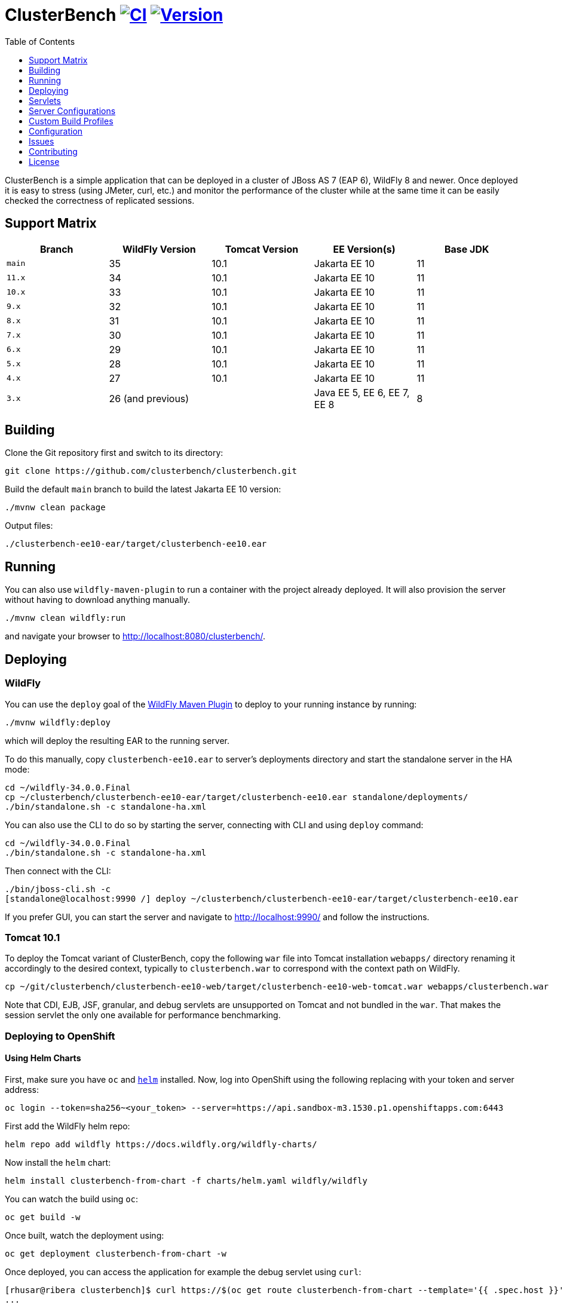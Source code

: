 = ClusterBench image:https://github.com/clusterbench/clusterbench/workflows/CI/badge.svg[CI,link=https://github.com/clusterbench/clusterbench/actions] image:https://img.shields.io/maven-central/v/org.jboss.test/clusterbench?logo=apache-maven[Version,link=https://search.maven.org/artifact/org.jboss.test/clusterbench]
:toc:
:toclevels: 1

ClusterBench is a simple application that can be deployed in a cluster of JBoss AS 7 (EAP 6), WildFly 8 and newer.
Once deployed it is easy to stress (using JMeter, curl, etc.) and monitor the performance of the cluster while
at the same time it can be easily checked the correctness of replicated sessions.

== Support Matrix

|===
|Branch |WildFly Version |Tomcat Version |EE Version(s) |Base JDK

|`main` |35 |10.1 |Jakarta EE 10 |11
|`11.x` |34 |10.1 |Jakarta EE 10 |11
|`10.x` |33 |10.1 |Jakarta EE 10 |11
|`9.x`  |32 |10.1 |Jakarta EE 10 |11
|`8.x`  |31 |10.1 |Jakarta EE 10 |11
|`7.x`  |30 |10.1 |Jakarta EE 10 |11
|`6.x`  |29 |10.1 |Jakarta EE 10 |11
|`5.x`  |28 |10.1 |Jakarta EE 10 |11
|`4.x`  |27 |10.1 |Jakarta EE 10 |11
|`3.x`  |26 (and previous) | |Java EE 5, EE 6, EE 7, EE 8 |8
|===

== Building

Clone the Git repository first and switch to its directory:

[source,shell]
----
git clone https://github.com/clusterbench/clusterbench.git
----

Build the default `main` branch to build the latest Jakarta EE 10 version:

[source,shell]
----
./mvnw clean package
----

Output files:

----
./clusterbench-ee10-ear/target/clusterbench-ee10.ear
----

== Running

You can also use `wildfly-maven-plugin` to run a container with the project already deployed.
It will also provision the server without having to download anything manually.

[source,shell]
----
./mvnw clean wildfly:run
----

and navigate your browser to http://localhost:8080/clusterbench/.

== Deploying

=== WildFly

You can use the `deploy` goal of the https://docs.wildfly.org/wildfly-maven-plugin/[WildFly Maven Plugin] to deploy to your running instance by running:

[source,shell]
----
./mvnw wildfly:deploy
----

which will deploy the resulting EAR to the running server.

To do this manually, copy `clusterbench-ee10.ear` to server's deployments directory
and start the standalone server in the HA mode:

----
cd ~/wildfly-34.0.0.Final
cp ~/clusterbench/clusterbench-ee10-ear/target/clusterbench-ee10.ear standalone/deployments/
./bin/standalone.sh -c standalone-ha.xml
----

You can also use the CLI to do so by starting the server, connecting with CLI and using `deploy` command:

----
cd ~/wildfly-34.0.0.Final
./bin/standalone.sh -c standalone-ha.xml
----

Then connect with the CLI:

----
./bin/jboss-cli.sh -c
[standalone@localhost:9990 /] deploy ~/clusterbench/clusterbench-ee10-ear/target/clusterbench-ee10.ear
----

If you prefer GUI, you can start the server and navigate to http://localhost:9990/
and follow the instructions.

=== Tomcat 10.1

To deploy the Tomcat variant of ClusterBench, copy the following `war` file into Tomcat installation `webapps/` directory
renaming it accordingly to the desired context, typically to `clusterbench.war` to correspond with the context path on WildFly.

----
cp ~/git/clusterbench/clusterbench-ee10-web/target/clusterbench-ee10-web-tomcat.war webapps/clusterbench.war
----

Note that CDI, EJB, JSF, granular, and debug servlets are unsupported on Tomcat and not bundled in the `war`.
That makes the session servlet the only one available for performance benchmarking.

=== Deploying to OpenShift

==== Using Helm Charts

First, make sure you have `oc` and https://helm.sh/[`helm`] installed. Now, log into OpenShift using the following
replacing with your token and server address:

----
oc login --token=sha256~<your_token> --server=https://api.sandbox-m3.1530.p1.openshiftapps.com:6443
----

First add the WildFly helm repo:

----
helm repo add wildfly https://docs.wildfly.org/wildfly-charts/
----

Now install the `helm` chart:

----
helm install clusterbench-from-chart -f charts/helm.yaml wildfly/wildfly
----

You can watch the build using `oc`:

----
oc get build -w
----

Once built, watch the deployment using:

----
oc get deployment clusterbench-from-chart -w
----

Once deployed, you can access the application for example the debug servlet using `curl`:

----
[rhusar@ribera clusterbench]$ curl https://$(oc get route clusterbench-from-chart --template='{{ .spec.host }}')/clusterbench/debug
...
Serial: 0
Session ID: nPw9NzEmPaZHlj0eYoCapZfBBOnNk_5HXNpq2Qi_
Current time: Wed Mar 22 14:36:52 GMT 2023
----

Once finished, remove everything using:

----
helm uninstall clusterbench-from-chart
----

== Servlets

=== Scenario Servlets

Each servlet stresses a different replication logic, but they all produce the same reply:
number of times (integer) the servlet has been previously invoked within the existing session in a `text/plain` response.
In other words, the first request returns 0 and each following invocation returns number incremented by 1.

Furthermore, each HTTP session carries 4 KB of dummy session data in a byte array.

==== HttpSessionServlet

http://localhost:8080/clusterbench/session[/clusterbench/session]

The 'default' servlet. Stores serial number and data in `SerialBean` object (POJO) which is directly stored in `jakarta.servlet.http.HttpSession`.

==== CdiServlet

http://localhost:8080/clusterbench/cdi[/clusterbench/cdi]

Stores a serial number in `@jakarta.enterprise.context.SessionScoped` bean.

==== LocalEjbServlet

http://localhost:8080/clusterbench/ejbservlet[/clusterbench/ejbservlet]

Stores serial and data in `@jakarta.ejb.Stateful` Jakarta Enterprise Bean (SFSB). The JEB is then invoked on every request.

==== GranularSessionServlet

http://localhost:8080/clusterbench/granular[/clusterbench/granular]

Stores serial number and data separately and are both directly put to `jakarta.servlet.http.HttpSession`.
The byte array is never changed and thus can be used to test the efficiency of using granular session replication.

CAUTION: The server configuration in use *must* be configured with `ATTRIBUTE` session granularity!

=== Load Servlets

There are also two oad generating Servlets for memory and CPU usage. These Servlets simulate load on the target system. These can be
used to test the load-balancing mechanism of the reverse proxy.

==== AverageSystemLoadServlet

http://localhost:8080/clusterbench/averagesystemload?milliseconds=10000&threads=4[/clusterbench/averagesystemload?milliseconds=10000&amp;threads=4]

Servlet simulating CPU load of the cluster node. Parameters are `milliseconds` (duration) and `threads`.

=== Debug Servlets

==== DebugServlet

http://localhost:8080/clusterbench/debug[/clusterbench/debug]

Servlet that prints out useful information such as: the request headers, URI, query string, path info, serial (does create a session),
session ID, time, server and local ports, node name, parameters, and cluster address/coordinator/members/physical addresses.

==== HttpResponseServlet

http://localhost:8080/clusterbench/http-response?code=200[/clusterbench/http-response?code=200]

Servlet which allows to customize the HTTP status response code. Requires mandatory integer `code` parameter.

==== JBossNodeNameServlet

http://localhost:8080/clusterbench/jboss-node-name[/clusterbench/jboss-node-name]

Servlet which prints out the node name as a value of the `jboss.node.name` system property.

==== LoggerServlet

http://localhost:8080/clusterbench/log?level=WARN&msg=Example%20warning.[/clusterbench/log?level=WARN&msg=Example%20warning.]

Servlet which logs the provided message in the `msg` parameter to the server log.
If no message is provided, a simple `ping` message is logged.
The log message level can be optionally provided in the `level` parameter.
Logs at `INFO` level by default.

== Server Configurations

The `scripts` directory at the root of the repository contains CLI scripts
for reconfiguring the application server for specific test scenarios.
These scripts can be combined to achieve a desired resulting configuration.

|===
| Script | Description

| `infinispan-session-management-attribute.cli`
| Reconfigures the default session manager to use `ATTRIBUTE` granularity.

| `infinispan-session-management-offload.cli`
| Reconfigures the default session manager to use cache `offload`.

| `singleton-deployment-overlay-add.cli`
| Adds a deployment overlay for the ClusterBench deployment which configures it for singleton deployment.

| `singleton-deployment-overlay-remove.cli`
| Removes the previously added deployment overlay so that it will no longer operate as a singleton deployment.

|===

.Example: singleton deployment
[%collapsible]
====
Following is a singleton deployment walk-through.
Start with two local servers already started and with `clusterbench-ee10.ear` deployed.
First run the provided scripts against both servers:

[code,shell]
----
[rhusar@puglia scripts]$ $JBOSS_HOME/bin/jboss-cli.sh --connect --file=singleton-deployment-overlay-add.cli
[rhusar@puglia scripts]$ $JBOSS_HOME/bin/jboss-cli.sh --connect --controller=localhost:10090 --file=singleton-deployment-overlay-add.cli
----

The provided script adds a deployment overlay, which configures existing deployment for singleton deployment.
This is achieved by overlaying a `META-INF/singleton-deployment.xml` file.
Note that the script automatically redeploys the deployments affected by this overlay.

Now that these have configured both deployments for singleton deployment, observe the server log:

[code]
----
10:39:16,287 INFO  [org.wildfly.clustering.singleton.server] (main - 1) WFLYCLSN0003: node2 elected as the singleton provider of the jboss.deployment.unit."clusterbench-ee10.ear".installer service
10:39:16,287 INFO  [org.wildfly.clustering.singleton.server] (main - 1) WFLYCLSN0001: This node will now operate as the singleton provider of the jboss.deployment.unit."clusterbench-ee10.ear".installer service
----

We can now verify that only one of the contexts is available:

[code]
----
[rhusar@puglia wildfly]$ curl --head http://localhost:8080/clusterbench/
HTTP/1.1 404 Not Found
Connection: keep-alive
Content-Length: 74
Content-Type: text/html
Date: Mon, 23 Sep 2024 08:50:28 GMT

[rhusar@puglia wildfly]$ curl --head http://localhost:8180/clusterbench/
HTTP/1.1 200 OK
Connection: keep-alive
Last-Modified: Fri, 03 May 2024 14:27:54 GMT
Content-Type: text/html
Content-Length: 1335
Accept-Ranges: bytes
Date: Mon, 23 Sep 2024 08:50:29 GMT
----

Notice that only one of the servers has returned a valid answer.

To undo the changes, run the 'remove' variant of the scripts:

[code]
----
[rhusar@puglia scripts]$ $JBOSS_HOME/bin/jboss-cli.sh --connect --file=singleton-deployment-overlay-remove.cli
[rhusar@puglia scripts]$ $JBOSS_HOME/bin/jboss-cli.sh --connect --controller=localhost:10090 --file=singleton-deployment-overlay-remove.cli
----

====

== Custom Build Profiles

There are several profiles to test specific scenarios where the standard build needs to be modified.
When no custom profile is specified, the `default` profile is used.

=== shared-sessions

This profile produces a build to test a shared sessions scenario where two WARs in the same EAR share HTTP sessions:

[source,shell]
----
./mvnw install -P shared-sessions -DskipTests
----

=== short-names

Used to shorten the names of bundled JARs and WARs within the resulting EAR file.
Used in database tests to produce database tables with short names.

[source,shell]
----
./mvnw clean install -P short-names -DskipTests
----

=== sso-form

This profile enables form authentication:

[source,shell]
----
./mvnw clean install -P sso-form -DskipTests
----

=== 2clusters

This profile adds the necessary JEBs to perform call forwarding to a second JEB cluster:

[source,shell]
----
./mvnw clean install -P 2clusters -DskipTests
----

== Configuration

The default payload size can be overridden by a system property specifying integer number of bytes to use in a payload:

[source,shell]
----
./bin/standalone.sh -c standalone-ha.xml -Dorg.jboss.test.clusterbench.cargokb=5
----

NOTE: Ensure identical value is specified for all containers in the cluster!

== Issues

File new issues using GitHub Issues:

https://github.com/clusterbench/clusterbench/issues

== Contributing

Contributions are welcome!
Submit pull requests against the upstream repository on GitHub.
Please follow the coding standards to keep the application simple and clean.

https://github.com/clusterbench/clusterbench

== License

Project is licensed under link:LICENSE[Apache License Version 2.0].

Happy benchmarking!
